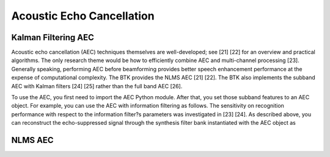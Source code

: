 .. _sec-aec:

Acoustic Echo Cancellation
===========================


Kalman Filtering AEC
--------------------

Acoustic echo cancellation (AEC) techniques themselves are well-developed; see [21] [22] for an overview and practical algorithms. The only research theme would be how to efficiently combine AEC and multi-channel processing [23]. Generally speaking, performing AEC before beamforming provides better speech enhancement performance at the expense of computational complexity. The BTK provides the NLMS AEC [21] [22]. The BTK also implements the subband AEC with Kalman filters [24] [25] rather than the full band AEC [26].

To use the AEC, you first need to import the AEC Python module.  After that, you set those subband features to an AEC object. For example, you can use the AEC with information filtering as follows.
The sensitivity on recognition performance with respect to the information filter?s parameters was investigated in [23] [24].  As described above, you can reconstruct the echo-suppressed signal through the synthesis filter bank instantiated with the AEC object as

NLMS AEC
--------
